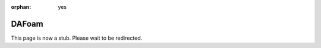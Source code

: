 :orphan: yes
DAFoam
========
.. raw:: html

    <meta http-equiv="refresh" content="0; URL=../../../decommissioned/sharc/software/apps/DAfoam.html" />

This page is now a stub. Please wait to be redirected.